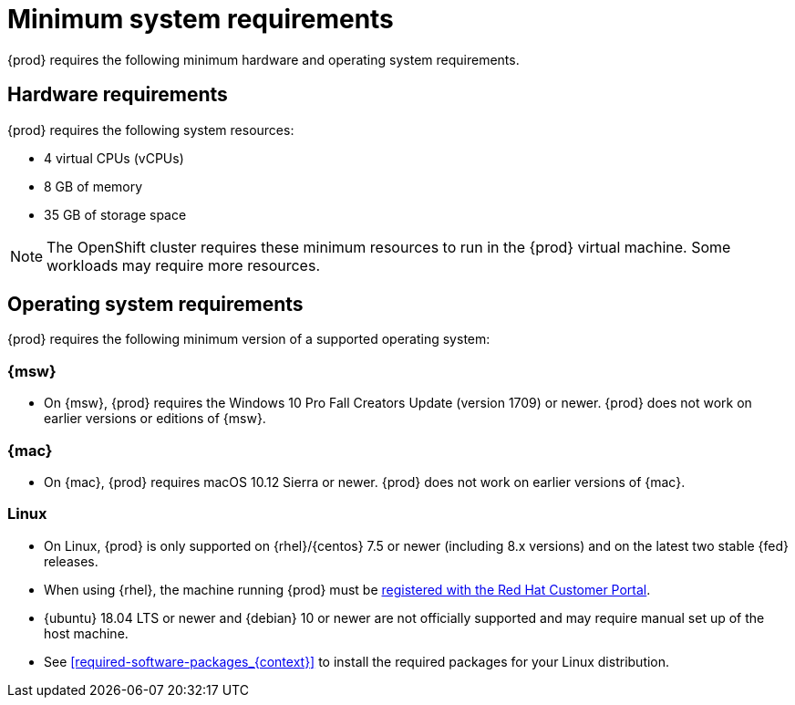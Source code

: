 [id="minimum-system-requirements_{context}"]
= Minimum system requirements

{prod} requires the following minimum hardware and operating system requirements.

[id="minimum-system-requirements-hardware_{context}"]
== Hardware requirements

{prod} requires the following system resources:

* 4 virtual CPUs (vCPUs)
* 8 GB of memory
* 35 GB of storage space

[NOTE]
====
The OpenShift cluster requires these minimum resources to run in the {prod} virtual machine.
Some workloads may require more resources.
====

[id="minimum-system-requirements-operating-system_{context}"]
== Operating system requirements

{prod} requires the following minimum version of a supported operating system:

=== {msw}

* On {msw}, {prod} requires the Windows 10 Pro Fall Creators Update (version 1709) or newer.
{prod} does not work on earlier versions or editions of {msw}.

=== {mac}

* On {mac}, {prod} requires macOS 10.12 Sierra or newer.
{prod} does not work on earlier versions of {mac}.

=== Linux

* On Linux, {prod} is only supported on {rhel}/{centos} 7.5 or newer (including 8.x versions) and on the latest two stable {fed} releases.
* When using {rhel}, the machine running {prod} must be link:https://access.redhat.com/solutions/253273[registered with the Red Hat Customer Portal].
* {ubuntu} 18.04 LTS or newer and {debian} 10 or newer are not officially supported and may require manual set up of the host machine.
* See <<required-software-packages_{context}>> to install the required packages for your Linux distribution.
